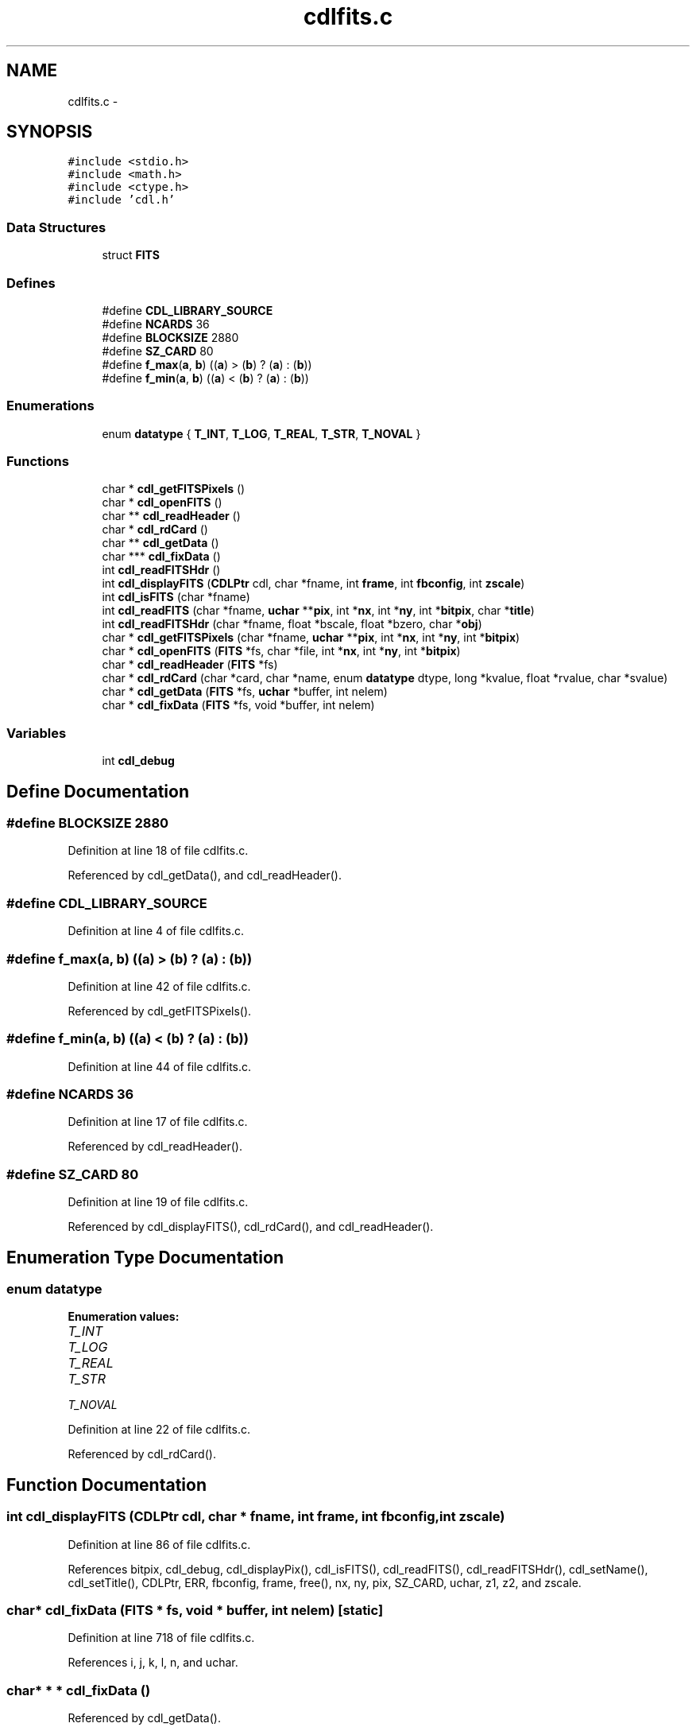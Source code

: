 .TH "cdlfits.c" 3 "23 Dec 2003" "imcat" \" -*- nroff -*-
.ad l
.nh
.SH NAME
cdlfits.c \- 
.SH SYNOPSIS
.br
.PP
\fC#include <stdio.h>\fP
.br
\fC#include <math.h>\fP
.br
\fC#include <ctype.h>\fP
.br
\fC#include 'cdl.h'\fP
.br

.SS "Data Structures"

.in +1c
.ti -1c
.RI "struct \fBFITS\fP"
.br
.in -1c
.SS "Defines"

.in +1c
.ti -1c
.RI "#define \fBCDL_LIBRARY_SOURCE\fP"
.br
.ti -1c
.RI "#define \fBNCARDS\fP   36"
.br
.ti -1c
.RI "#define \fBBLOCKSIZE\fP   2880"
.br
.ti -1c
.RI "#define \fBSZ_CARD\fP   80"
.br
.ti -1c
.RI "#define \fBf_max\fP(\fBa\fP, \fBb\fP)   ((\fBa\fP) > (\fBb\fP) ? (\fBa\fP) : (\fBb\fP))"
.br
.ti -1c
.RI "#define \fBf_min\fP(\fBa\fP, \fBb\fP)   ((\fBa\fP) < (\fBb\fP) ? (\fBa\fP) : (\fBb\fP))"
.br
.in -1c
.SS "Enumerations"

.in +1c
.ti -1c
.RI "enum \fBdatatype\fP { \fBT_INT\fP, \fBT_LOG\fP, \fBT_REAL\fP, \fBT_STR\fP, \fBT_NOVAL\fP }"
.br
.in -1c
.SS "Functions"

.in +1c
.ti -1c
.RI "char * \fBcdl_getFITSPixels\fP ()"
.br
.ti -1c
.RI "char * \fBcdl_openFITS\fP ()"
.br
.ti -1c
.RI "char ** \fBcdl_readHeader\fP ()"
.br
.ti -1c
.RI "char * \fBcdl_rdCard\fP ()"
.br
.ti -1c
.RI "char ** \fBcdl_getData\fP ()"
.br
.ti -1c
.RI "char *** \fBcdl_fixData\fP ()"
.br
.ti -1c
.RI "int \fBcdl_readFITSHdr\fP ()"
.br
.ti -1c
.RI "int \fBcdl_displayFITS\fP (\fBCDLPtr\fP cdl, char *fname, int \fBframe\fP, int \fBfbconfig\fP, int \fBzscale\fP)"
.br
.ti -1c
.RI "int \fBcdl_isFITS\fP (char *fname)"
.br
.ti -1c
.RI "int \fBcdl_readFITS\fP (char *fname, \fBuchar\fP **\fBpix\fP, int *\fBnx\fP, int *\fBny\fP, int *\fBbitpix\fP, char *\fBtitle\fP)"
.br
.ti -1c
.RI "int \fBcdl_readFITSHdr\fP (char *fname, float *bscale, float *bzero, char *\fBobj\fP)"
.br
.ti -1c
.RI "char * \fBcdl_getFITSPixels\fP (char *fname, \fBuchar\fP **\fBpix\fP, int *\fBnx\fP, int *\fBny\fP, int *\fBbitpix\fP)"
.br
.ti -1c
.RI "char * \fBcdl_openFITS\fP (\fBFITS\fP *fs, char *file, int *\fBnx\fP, int *\fBny\fP, int *\fBbitpix\fP)"
.br
.ti -1c
.RI "char * \fBcdl_readHeader\fP (\fBFITS\fP *fs)"
.br
.ti -1c
.RI "char * \fBcdl_rdCard\fP (char *card, char *name, enum \fBdatatype\fP dtype, long *kvalue, float *rvalue, char *svalue)"
.br
.ti -1c
.RI "char * \fBcdl_getData\fP (\fBFITS\fP *fs, \fBuchar\fP *buffer, int nelem)"
.br
.ti -1c
.RI "char * \fBcdl_fixData\fP (\fBFITS\fP *fs, void *buffer, int nelem)"
.br
.in -1c
.SS "Variables"

.in +1c
.ti -1c
.RI "int \fBcdl_debug\fP"
.br
.in -1c
.SH "Define Documentation"
.PP 
.SS "#define BLOCKSIZE   2880"
.PP
Definition at line 18 of file cdlfits.c.
.PP
Referenced by cdl_getData(), and cdl_readHeader().
.SS "#define CDL_LIBRARY_SOURCE"
.PP
Definition at line 4 of file cdlfits.c.
.SS "#define f_max(\fBa\fP, \fBb\fP)   ((\fBa\fP) > (\fBb\fP) ? (\fBa\fP) : (\fBb\fP))"
.PP
Definition at line 42 of file cdlfits.c.
.PP
Referenced by cdl_getFITSPixels().
.SS "#define f_min(\fBa\fP, \fBb\fP)   ((\fBa\fP) < (\fBb\fP) ? (\fBa\fP) : (\fBb\fP))"
.PP
Definition at line 44 of file cdlfits.c.
.SS "#define NCARDS   36"
.PP
Definition at line 17 of file cdlfits.c.
.PP
Referenced by cdl_readHeader().
.SS "#define SZ_CARD   80"
.PP
Definition at line 19 of file cdlfits.c.
.PP
Referenced by cdl_displayFITS(), cdl_rdCard(), and cdl_readHeader().
.SH "Enumeration Type Documentation"
.PP 
.SS "enum \fBdatatype\fP"
.PP
\fBEnumeration values: \fP
.in +1c
.TP
\fB\fIT_INT \fP\fP
.TP
\fB\fIT_LOG \fP\fP
.TP
\fB\fIT_REAL \fP\fP
.TP
\fB\fIT_STR \fP\fP
.TP
\fB\fIT_NOVAL \fP\fP

.PP
Definition at line 22 of file cdlfits.c.
.PP
Referenced by cdl_rdCard().
.SH "Function Documentation"
.PP 
.SS "int cdl_displayFITS (\fBCDLPtr\fP cdl, char	* fname, int frame, int fbconfig, int zscale)"
.PP
Definition at line 86 of file cdlfits.c.
.PP
References bitpix, cdl_debug, cdl_displayPix(), cdl_isFITS(), cdl_readFITS(), cdl_readFITSHdr(), cdl_setName(), cdl_setTitle(), CDLPtr, ERR, fbconfig, frame, free(), nx, ny, pix, SZ_CARD, uchar, z1, z2, and zscale.
.SS "char* cdl_fixData (\fBFITS\fP 	* fs, void 	* buffer, int nelem)\fC [static]\fP"
.PP
Definition at line 718 of file cdlfits.c.
.PP
References i, j, k, l, n, and uchar.
.SS "char* * * cdl_fixData ()"
.PP
Referenced by cdl_getData().
.SS "char* cdl_getData (\fBFITS\fP 	* fs, \fBuchar\fP 	* buffer, int nelem)\fC [static]\fP"
.PP
Definition at line 665 of file cdlfits.c.
.PP
References BLOCKSIZE, cdl_fixData(), and uchar.
.SS "char* * cdl_getData ()"
.PP
Referenced by cdl_getFITSPixels().
.SS "char* cdl_getFITSPixels (char 	* fname, \fBuchar\fP   ** pix, int 	* nx, int * ny, int	* bitpix)\fC [static]\fP"
.PP
Definition at line 293 of file cdlfits.c.
.PP
References FITS::bitpix, bitpix, FITS::bscale, buf, FITS::bzero, cdl_getData(), cdl_openFITS(), f_max, FITS::fp, free(), i, malloc(), nx, ny, pix, FITS::size, and uchar.
.SS "char* cdl_getFITSPixels ()\fC [static]\fP"
.PP
Referenced by cdl_readFITS().
.SS "int cdl_isFITS (char	* fname)"
.PP
Definition at line 142 of file cdlfits.c.
.PP
References val.
.PP
Referenced by cdl_displayFITS(), cdl_readFITS(), and cdl_readFITSHdr().
.SS "char* cdl_openFITS (\fBFITS\fP 	* fs, char	* file, int	* nx, int * ny, int * bitpix)\fC [static]\fP"
.PP
Definition at line 384 of file cdlfits.c.
.PP
References bitpix, cdl_readHeader(), i, nx, and ny.
.SS "char* cdl_openFITS ()\fC [static]\fP"
.PP
Referenced by cdl_getFITSPixels().
.SS "char* cdl_rdCard (char	* card, char	* name, enum \fBdatatype\fP dtype, long 	* kvalue, float 	* rvalue, char  	* svalue)\fC [static]\fP"
.PP
Definition at line 583 of file cdlfits.c.
.PP
References datatype, i, SZ_CARD, SZ_FNAME, T_INT, T_LOG, T_REAL, and T_STR.
.SS "char* cdl_rdCard ()\fC [static]\fP"
.PP
Referenced by cdl_readHeader().
.SS "int cdl_readFITS (char	* fname, \fBuchar\fP	** pix, int	* nx, int * ny, int	* bitpix, char	* title)"
.PP
Definition at line 178 of file cdlfits.c.
.PP
References bitpix, cdl_debug, cdl_getFITSPixels(), cdl_isFITS(), cdl_readFITSHdr(), ERR, nx, ny, OK, pix, title, and uchar.
.SS "int cdl_readFITSHdr (char	* fname, float	* bscale, float * bzero, char	* obj)\fC [static]\fP"
.PP
Definition at line 231 of file cdlfits.c.
.PP
References FITS::bitpix, FITS::bscale, FITS::bzero, cdl_debug, cdl_isFITS(), cdl_readHeader(), FITS::cpos, ERR, FITS::fp, free(), malloc(), FITS::naxis, FITS::object, and OK.
.SS "int cdl_readFITSHdr ()\fC [static]\fP"
.PP
Referenced by cdl_displayFITS(), and cdl_readFITS().
.SS "char* cdl_readHeader (\fBFITS\fP * fs)\fC [static]\fP"
.PP
Definition at line 437 of file cdlfits.c.
.PP
References BLOCKSIZE, cdl_rdCard(), free(), i, j, malloc(), NCARDS, SZ_CARD, SZ_FNAME, T_INT, T_LOG, T_REAL, T_STR, and val.
.SS "char* * cdl_readHeader ()"
.PP
Referenced by cdl_openFITS(), and cdl_readFITSHdr().
.SH "Variable Documentation"
.PP 
.SS "int \fBcdl_debug\fP"
.PP
Definition at line 46 of file cdlfits.c.
.SH "Author"
.PP 
Generated automatically by Doxygen for imcat from the source code.

